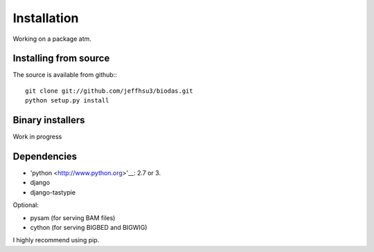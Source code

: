 
***************************
Installation
***************************

Working on a package atm.

Installing from source
~~~~~~~~~~~~~~~~~~~~~~
The source is available from github:::

   git clone git://github.com/jeffhsu3/biodas.git 
   python setup.py install

Binary installers
~~~~~~~~~~~~~~~~~

Work in progress

Dependencies
~~~~~~~~~~~~
* 'python <http://www.python.org>'__: 2.7 or 3.
* django
* django-tastypie

Optional:

* pysam (for serving BAM files)
* cython (for serving BIGBED and BIGWIG)

I highly recommend using pip.  



